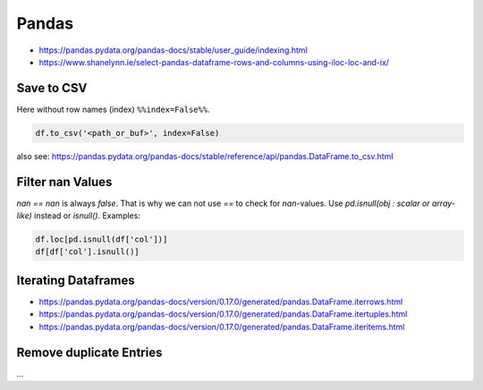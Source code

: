 Pandas
======

- https://pandas.pydata.org/pandas-docs/stable/user_guide/indexing.html
- https://www.shanelynn.ie/select-pandas-dataframe-rows-and-columns-using-iloc-loc-and-ix/

Save to CSV
-----------

Here without row names (index) ``%%index=False%%``.

.. code:: python

   df.to_csv('<path_or_buf>', index=False)

also see: https://pandas.pydata.org/pandas-docs/stable/reference/api/pandas.DataFrame.to_csv.html

Filter nan Values
-----------------

`nan == nan` is always `false`. That is why we can not use `==` to check for `nan`-values. Use `pd.isnull(obj : scalar or array-like)` instead or `isnull()`. Examples:

.. code:: python

   df.loc[pd.isnull(df['col'])]
   df[df['col'].isnull()]

Iterating Dataframes
--------------------

- https://pandas.pydata.org/pandas-docs/version/0.17.0/generated/pandas.DataFrame.iterrows.html
- https://pandas.pydata.org/pandas-docs/version/0.17.0/generated/pandas.DataFrame.itertuples.html
- https://pandas.pydata.org/pandas-docs/version/0.17.0/generated/pandas.DataFrame.iteritems.html

Remove duplicate Entries
------------------------

...
